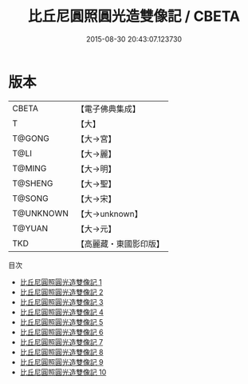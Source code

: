 #+TITLE: 比丘尼圓照圓光造雙像記 / CBETA

#+DATE: 2015-08-30 20:43:07.123730
* 版本
 |     CBETA|【電子佛典集成】|
 |         T|【大】     |
 |    T@GONG|【大→宮】   |
 |      T@LI|【大→麗】   |
 |    T@MING|【大→明】   |
 |   T@SHENG|【大→聖】   |
 |    T@SONG|【大→宋】   |
 | T@UNKNOWN|【大→unknown】|
 |    T@YUAN|【大→元】   |
 |       TKD|【高麗藏・東國影印版】|
目次
 - [[file:KR6k0045_001.txt][比丘尼圓照圓光造雙像記 1]]
 - [[file:KR6k0045_002.txt][比丘尼圓照圓光造雙像記 2]]
 - [[file:KR6k0045_003.txt][比丘尼圓照圓光造雙像記 3]]
 - [[file:KR6k0045_004.txt][比丘尼圓照圓光造雙像記 4]]
 - [[file:KR6k0045_005.txt][比丘尼圓照圓光造雙像記 5]]
 - [[file:KR6k0045_006.txt][比丘尼圓照圓光造雙像記 6]]
 - [[file:KR6k0045_007.txt][比丘尼圓照圓光造雙像記 7]]
 - [[file:KR6k0045_008.txt][比丘尼圓照圓光造雙像記 8]]
 - [[file:KR6k0045_009.txt][比丘尼圓照圓光造雙像記 9]]
 - [[file:KR6k0045_010.txt][比丘尼圓照圓光造雙像記 10]]
